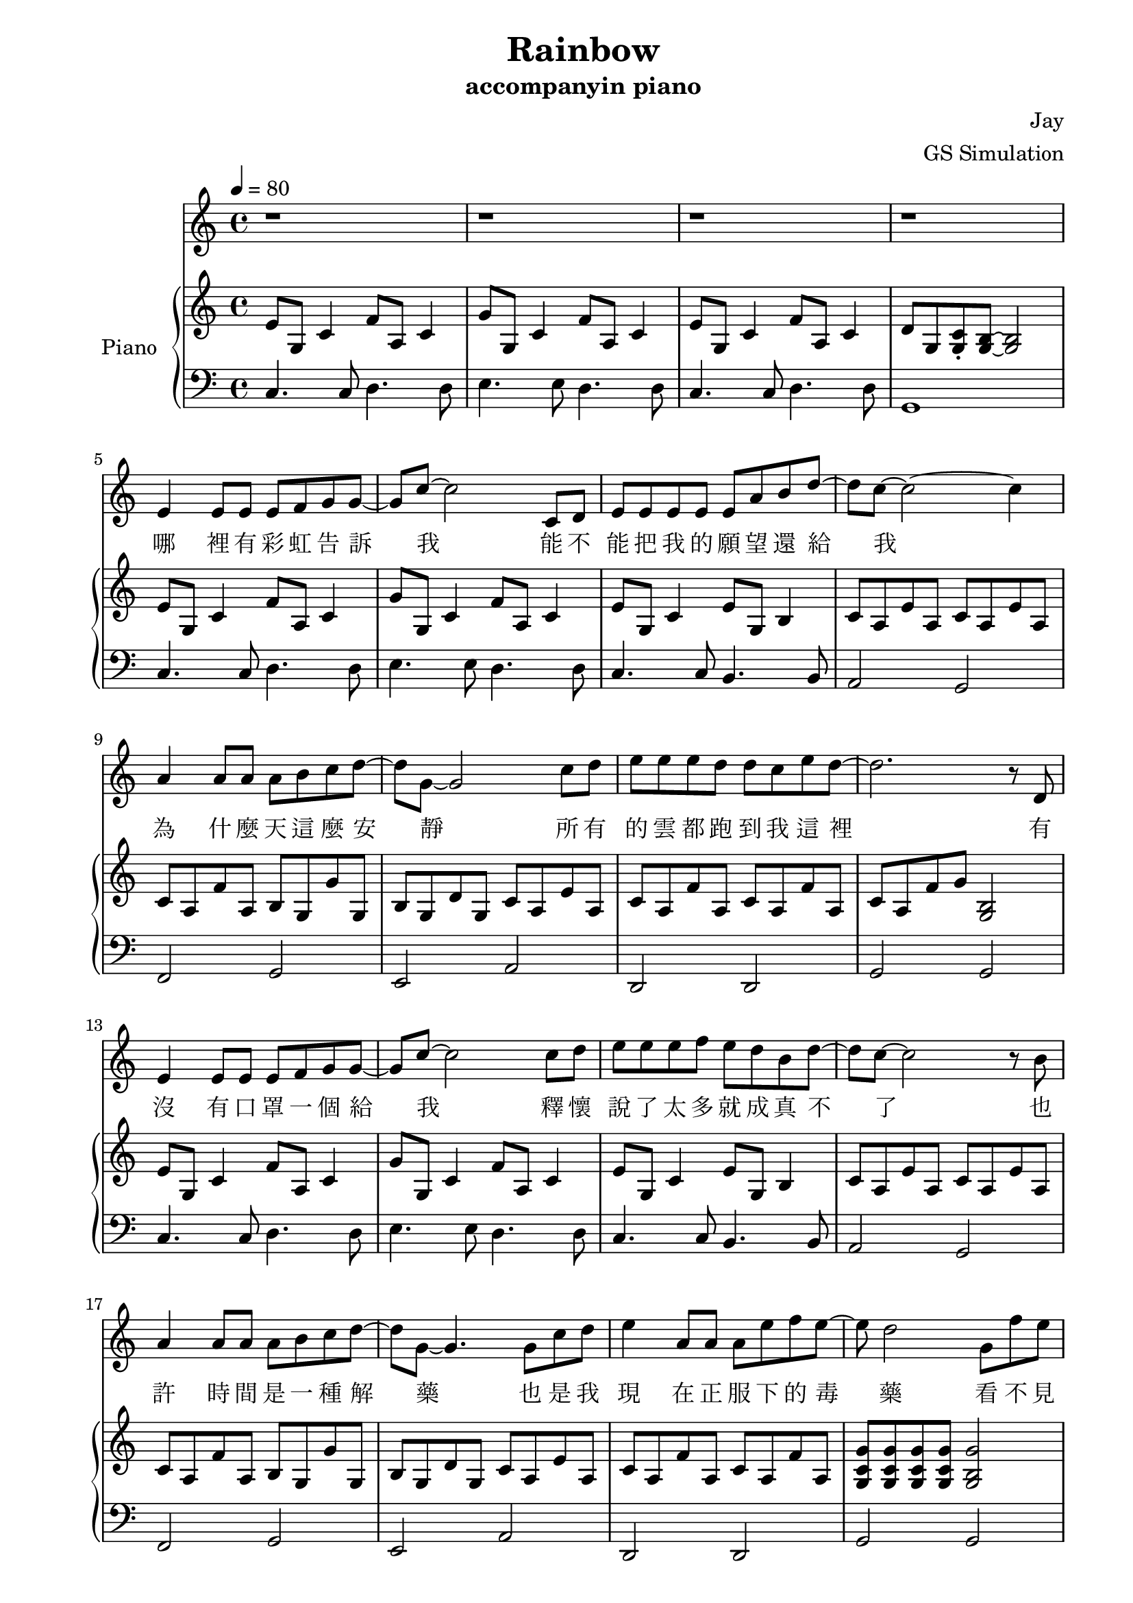 #(set-default-paper-size "a4")

\paper {
  two-sided = ##t
  inner-margin = 0.5\in
  outer-margin = 0.5\in
  binding-offset = 0.25\in
}

\header{
  title = "Rainbow"
  subtitle = "accompanyin piano"
  composer = "Jay"
  arranger = "GS Simulation"
}


melody = \relative c' {\tempo 4 = 80
r1
r1
r1
r1
e4 e8 e e f g g8~
g8 c8~c2 c,8 d
e8 e e e e a b d8~
d c8~c2~c4
a4 a8 a a b c d~
d8 g,8~g2 c8 d
e e e d d c e d~
d2. r8 d,8
e4 e8 e e f g g8~
g8 c8~c2 c8 d
e e e f e d b d~
d8 c8~c2 r8 b8
a4 a8 a a b c d~
d8 g,8~g4. g8 c d
e4 a,8 a a e' f e~
e d2 g,8 f' e 
d c c c b c d e 
g,2 r8 g c b
a g g f e d e f
g2 r8 g fis g
a4. a8 gis a b e,
c'2 r8 c b c
d4. d8 d c e f
d2 r8 g, fis g
e'4. e8 f e d b~
b c2 c8 b c
g'4. g8 f e d e
e2~d8 g, fis g
e'4. e8 f e d b
c d e b' a4. e8
g f e f e4. d8
c1 
r1
r1
r1 \bar "|." 
}

text = \lyricmode {
哪 裡 有 彩 虹 告 訴 我   能 不 能 把 我 的 願 望 還 給 我
為 什 麼 天 這 麼 安 靜   所 有 的 雲 都 跑 到 我 這 裡
有 沒 有 口 罩 一 個 給 我   釋 懷 說 了 太 多 就 成 真 不 了
也 許 時 間 是 一 種 解 藥   也 是 我 現 在 正 服 下 的 毒 藥
看 不 見 妳 的 笑 我 怎 麼 睡 得 著   妳 的 聲 音 這 麼 近 我 卻 抱 不 到
沒 有 地 球   太 陽 還 是 會 繞   沒 有 理 由   我 也 能 自 己 走
妳 要 離 開   我 知 道 很 簡 單   妳 說 依 賴   是 我 們 的 阻 礙
就 算 放 開   但 能 不 能 別 沒 收 我 的 愛   當 作 我 最 後 才 明 白

有 沒 有 口 罩 一 個 給 我   釋 懷 說 了 太 多 就 成 真 不 了
也 許 時 間 是 一 種 解 藥   也 是 我 現 在 正 服 下 的 毒 藥
看 不 見 妳 的 笑 我 怎 麼 睡 得 著   妳 的 聲 音 這 麼 近 我 卻 抱 不 到
沒 有 地 球   太 陽 還 是 會 繞   沒 有 理 由   我 也 能 自 己 走
妳 要 離 開   我 知 道 很 簡 單   妳 說 依 賴   是 我 們 的 阻 礙
就 算 放 開   但 能 不 能 別 沒 收 我 的 愛   當 作 我 最 後 才 明 白

看 不 見 妳 的 笑   要 我 怎 麼 睡 得 著
妳 的 聲 音 這 麼 近 我 卻 抱 不 到
沒 有 地 球 太 陽 還 是 會 繞 會 繞
沒 有 理 由 我 也 能 自 己 走 掉
釋 懷 說 了 太 多 就 成 真 不 了
也 許 時 間 是 一 種 解 藥 解 藥
也 是 我 現 在 正 服 下 的 毒 藥

妳 要 離 開   我 知 道 很 簡 單   妳 說 依 賴   是 我 們 的 阻 礙
就 算 放 開   但 能 不 能 別 沒 收 我 的 愛   當 作 我 最 後 才 明 白
}


upper = \relative c' { \time 4/4
e8 g, c4 f8 a, c4
g'8 g, c4 f8 a, c4
e8 g, c4 f8 a, c4
d8 g, <g c>\staccato <g b>~<g b>2
e'8 g, c4 f8 a, c4
g'8 g, c4 f8 a, c4
e8 g, c4 e8 g, b4
c8 a e' a, c8 a e' a,
c8 a f' a, b g g' g,
b g d' g, c a e' a,
c8 a f' a, c8 a f' a,
c8 a f' g <g, b>2
e'8 g, c4 f8 a, c4
g'8 g, c4 f8 a, c4
e8 g, c4 e8 g, b4
c8 a e' a, c8 a e' a,
c8 a f' a, b g g' g,
b g d' g, c a e' a,
c8 a f' a, c8 a f' a,
<g c g'>8 <g c g'>8 <g c g'>8 <g c g'>8 <g b g'>2
\chordmode { f,4 f,4 g, g,
e,:m e,:m a,:m a,:m
d,:m d,:m g, g,
c, c, c,2 
f,4 f, e, e,
a,:m a,:m c/g c/g 
f, f, fis,:dim fis,:dim
g,} g8 c b2
\chordmode { c4 c e:m/b e:m/b
a,:m a,:m c/g c/g
f, f, g, g,
c c b,2:dim6-^5
c4 c e:m/b e:m/b 
a,:m c/g fis,2:dim }
<a c f>4 <a c f> <g d' g> <g d' g>
<c e g>4 c8 f e2
e8 g, c4 f8 a, c4
g'8 g, c4 f8 a, c4
<c e>1\arpeggio
}

lower = \relative c { \clef bass
c4. c8 d4. d8
e4. e8 d4. d8
c4. c8 d4. d8
g,1
c4. c8 d4. d8
e4. e8 d4. d8
c4. c8 b4. b8
a2 g2
f2 g2
e2 a2
d,2 d2 
g2 g
c4. c8 d4. d8
e4. e8 d4. d8
c4. c8 b4. b8
a2 g2
f2 g2
e2 a2
d,2 d2 
g2 g
f8 c'4 c8 g d'4 d8
e, b'4 b8 a e'4 e8
d, a'4 a8 g d'4 d8
c, g'4 g8~g2 
f8 c'4 c8 e, b'4 b8
a8 e'4 e8 g, e'4 e8
f,8 c'4 c8 fis, c'4 c8
g8 d'~d2.
c8 g'4 g8 b,8 g'4 g8
a,8 e'4 e8 g,8 e'4 e8
f,8 c'4 c8 g8 d'4 d8
c8 g'4 g8 g,2
c8 g'4 g8 b,8 g'4 g8
a,8 e'8 g,8 e'8 fis,2 
d8 a'4 a8 g8 d'4 d8
c8 g'~g2.
c,4. c8 d4. d8
e4. e8 d4. d8
<c g'>1\arpeggio
}


\score {
  <<
    \new Voice = "mel" { \melody}
    \new Lyrics \lyricsto mel \text
    \new PianoStaff \with { instrumentName = #"Piano" } <<
      \new Staff = "upper" \upper
      \new Staff = "lower" \lower
    >>
  >>
  \layout { }
  \midi { }
}
